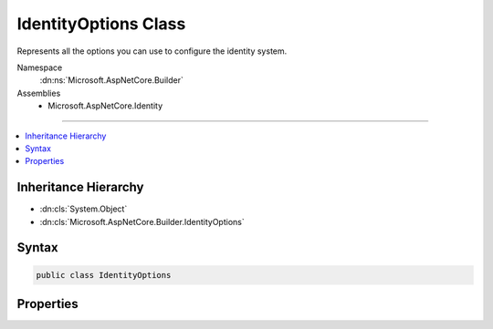 

IdentityOptions Class
=====================






Represents all the options you can use to configure the identity system.


Namespace
    :dn:ns:`Microsoft.AspNetCore.Builder`
Assemblies
    * Microsoft.AspNetCore.Identity

----

.. contents::
   :local:



Inheritance Hierarchy
---------------------


* :dn:cls:`System.Object`
* :dn:cls:`Microsoft.AspNetCore.Builder.IdentityOptions`








Syntax
------

.. code-block:: csharp

    public class IdentityOptions








.. dn:class:: Microsoft.AspNetCore.Builder.IdentityOptions
    :hidden:

.. dn:class:: Microsoft.AspNetCore.Builder.IdentityOptions

Properties
----------

.. dn:class:: Microsoft.AspNetCore.Builder.IdentityOptions
    :noindex:
    :hidden:

    
    .. dn:property:: Microsoft.AspNetCore.Builder.IdentityOptions.ClaimsIdentity
    
        
    
        
        Gets or sets the :any:`Microsoft.AspNetCore.Identity.ClaimsIdentityOptions` for the identity system.
    
        
        :rtype: Microsoft.AspNetCore.Identity.ClaimsIdentityOptions
        :return: 
            The :any:`Microsoft.AspNetCore.Identity.ClaimsIdentityOptions` for the identity system.
    
        
        .. code-block:: csharp
    
            public ClaimsIdentityOptions ClaimsIdentity { get; set; }
    
    .. dn:property:: Microsoft.AspNetCore.Builder.IdentityOptions.Cookies
    
        
    
        
        Gets or sets the :any:`Microsoft.AspNetCore.Identity.IdentityCookieOptions` for the identity system.
    
        
        :rtype: Microsoft.AspNetCore.Identity.IdentityCookieOptions
        :return: 
            The :any:`Microsoft.AspNetCore.Identity.IdentityCookieOptions` for the identity system.
    
        
        .. code-block:: csharp
    
            public IdentityCookieOptions Cookies { get; set; }
    
    .. dn:property:: Microsoft.AspNetCore.Builder.IdentityOptions.Lockout
    
        
    
        
        Gets or sets the :any:`Microsoft.AspNetCore.Identity.LockoutOptions` for the identity system.
    
        
        :rtype: Microsoft.AspNetCore.Identity.LockoutOptions
        :return: 
            The :any:`Microsoft.AspNetCore.Identity.LockoutOptions` for the identity system.
    
        
        .. code-block:: csharp
    
            public LockoutOptions Lockout { get; set; }
    
    .. dn:property:: Microsoft.AspNetCore.Builder.IdentityOptions.Password
    
        
    
        
        Gets or sets the :any:`Microsoft.AspNetCore.Identity.PasswordOptions` for the identity system.
    
        
        :rtype: Microsoft.AspNetCore.Identity.PasswordOptions
        :return: 
            The :any:`Microsoft.AspNetCore.Identity.PasswordOptions` for the identity system.
    
        
        .. code-block:: csharp
    
            public PasswordOptions Password { get; set; }
    
    .. dn:property:: Microsoft.AspNetCore.Builder.IdentityOptions.SecurityStampValidationInterval
    
        
    
        
        Gets or sets the :any:`System.TimeSpan` after which security stamps are re-validated.
    
        
        :rtype: System.TimeSpan
        :return: 
            The :any:`System.TimeSpan` after which security stamps are re-validated.
    
        
        .. code-block:: csharp
    
            public TimeSpan SecurityStampValidationInterval { get; set; }
    
    .. dn:property:: Microsoft.AspNetCore.Builder.IdentityOptions.SignIn
    
        
    
        
        Gets or sets the :any:`Microsoft.AspNetCore.Identity.SignInOptions` for the identity system.
    
        
        :rtype: Microsoft.AspNetCore.Identity.SignInOptions
        :return: 
            The :any:`Microsoft.AspNetCore.Identity.SignInOptions` for the identity system.
    
        
        .. code-block:: csharp
    
            public SignInOptions SignIn { get; set; }
    
    .. dn:property:: Microsoft.AspNetCore.Builder.IdentityOptions.Tokens
    
        
    
        
        Gets or sets the :any:`Microsoft.AspNetCore.Identity.TokenOptions` for the identity system.
    
        
        :rtype: Microsoft.AspNetCore.Identity.TokenOptions
        :return: 
            The :any:`Microsoft.AspNetCore.Identity.TokenOptions` for the identity system.
    
        
        .. code-block:: csharp
    
            public TokenOptions Tokens { get; set; }
    
    .. dn:property:: Microsoft.AspNetCore.Builder.IdentityOptions.User
    
        
    
        
        Gets or sets the :any:`Microsoft.AspNetCore.Identity.UserOptions` for the identity system.
    
        
        :rtype: Microsoft.AspNetCore.Identity.UserOptions
        :return: 
            The :any:`Microsoft.AspNetCore.Identity.UserOptions` for the identity system.
    
        
        .. code-block:: csharp
    
            public UserOptions User { get; set; }
    

